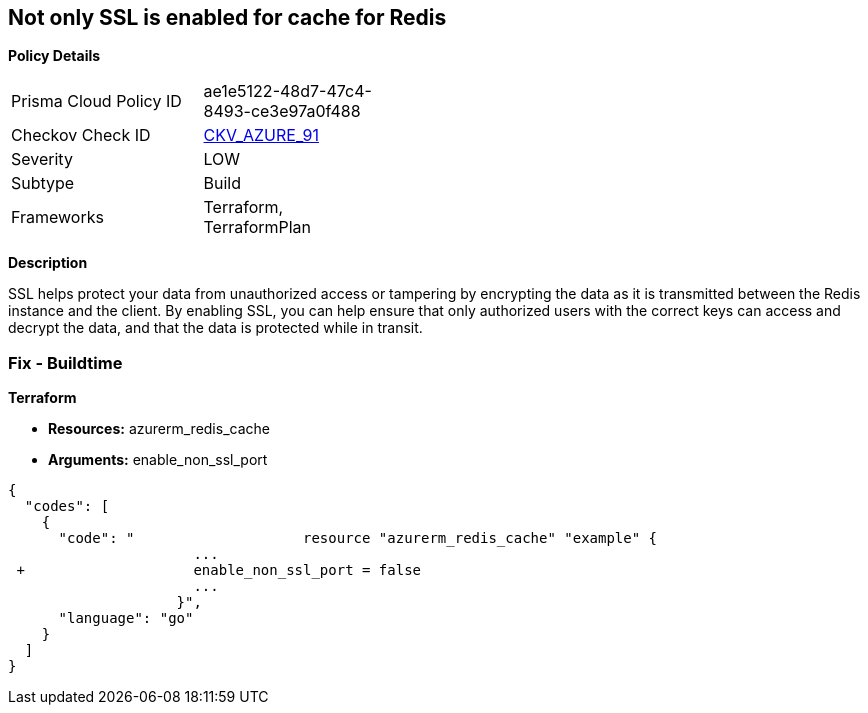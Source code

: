 == Not only SSL is enabled for cache for Redis


*Policy Details* 

[width=45%]
[cols="1,1"]
|=== 
|Prisma Cloud Policy ID 
| ae1e5122-48d7-47c4-8493-ce3e97a0f488

|Checkov Check ID 
| https://github.com/bridgecrewio/checkov/tree/master/checkov/terraform/checks/resource/azure/RedisCacheEnableNonSSLPort.py[CKV_AZURE_91]

|Severity
|LOW

|Subtype
|Build

|Frameworks
|Terraform, TerraformPlan

|=== 



*Description* 


SSL helps protect your data from unauthorized access or tampering by encrypting the data as it is transmitted between the Redis instance and the client.
By enabling SSL, you can help ensure that only authorized users with the correct keys can access and decrypt the data, and that the data is protected while in transit.

=== Fix - Buildtime


*Terraform* 


* *Resources:* azurerm_redis_cache
* *Arguments:* enable_non_ssl_port


[source,go]
----
{
  "codes": [
    {
      "code": "                    resource "azurerm_redis_cache" "example" {
                      ...
 +                    enable_non_ssl_port = false
                      ...
                    }",
      "language": "go"
    }
  ]
}
----
